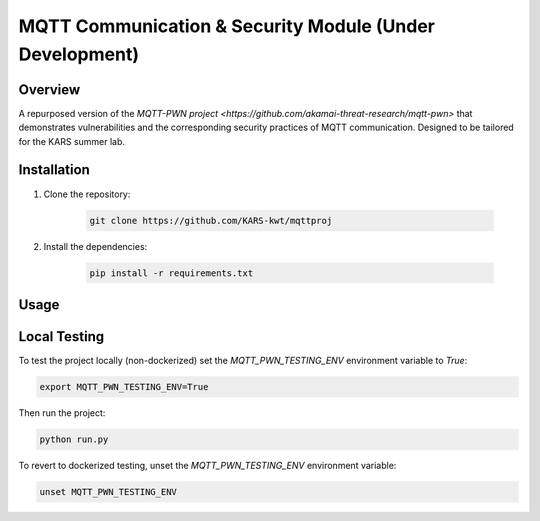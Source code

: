 ===============
MQTT Communication & Security Module (Under Development)
===============

.. image:: https://img.shields.io/badge/license-MIT-blue.svg
    :target: LICENSE

Overview
========
A repurposed version of the `MQTT-PWN project <https://github.com/akamai-threat-research/mqtt-pwn>` 
that demonstrates vulnerabilities and the corresponding security practices of MQTT
communication. Designed to be tailored for the KARS summer lab.



Installation
============

1. Clone the repository:

    .. code-block:: bash

        git clone https://github.com/KARS-kwt/mqttproj

2. Install the dependencies:

    .. code-block:: bash

        pip install -r requirements.txt

Usage
=====


Local Testing
=====
To test the project locally (non-dockerized) set the `MQTT_PWN_TESTING_ENV`
environment variable to `True`:

.. code-block:: bash

    export MQTT_PWN_TESTING_ENV=True

Then run the project:

.. code-block:: bash

    python run.py

To revert to dockerized testing, unset the `MQTT_PWN_TESTING_ENV` environment
variable:

.. code-block:: bash

    unset MQTT_PWN_TESTING_ENV



